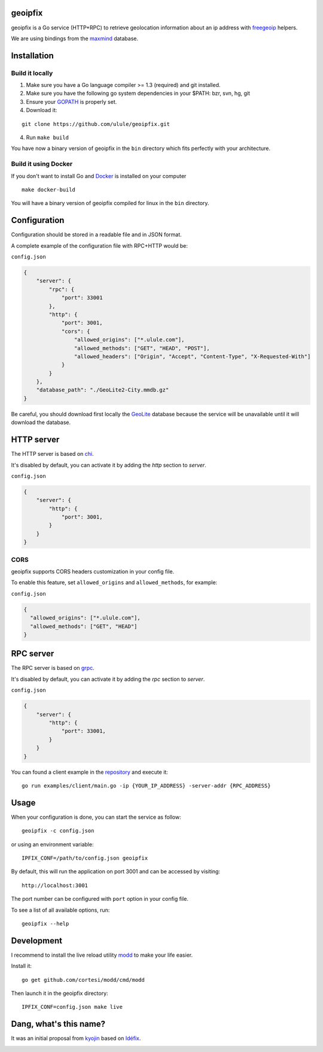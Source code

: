 geoipfix
=====

geoipfix is a Go service (HTTP+RPC) to retrieve geolocation information
about an ip address with freegeoip_ helpers.

We are using bindings from the maxmind_ database.

Installation
============

Build it locally
----------------

1. Make sure you have a Go language compiler >= 1.3 (required) and git installed.
2. Make sure you have the following go system dependencies in your $PATH: bzr, svn, hg, git
3. Ensure your GOPATH_ is properly set.
4. Download it:

::

    git clone https://github.com/ulule/geoipfix.git

4. Run ``make build``

You have now a binary version of geoipfix in the ``bin`` directory which
fits perfectly with your architecture.

Build it using Docker
---------------------

If you don't want to install Go and Docker_ is installed on your computer

::

    make docker-build

You will have a binary version of geoipfix compiled for linux in the ``bin`` directory.

Configuration
=============

Configuration should be stored in a readable file and in JSON format.

A complete example of the configuration file with RPC+HTTP would be:

``config.json``

.. code-block:: json

    {
        "server": {
            "rpc": {
                "port": 33001
            },
            "http": {
                "port": 3001,
                "cors": {
                    "allowed_origins": ["*.ulule.com"],
                    "allowed_methods": ["GET", "HEAD", "POST"],
                    "allowed_headers": ["Origin", "Accept", "Content-Type", "X-Requested-With"]
                }
            }
        },
        "database_path": "./GeoLite2-City.mmdb.gz"
    }

Be careful, you should download first locally the GeoLite_ database because the service
will be unavailable until it will download the database.

HTTP server
===========

The HTTP server is based on chi_.

It's disabled by default, you can activate it by adding the `http` section to `server`.

``config.json``

.. code-block:: json

    {
        "server": {
            "http": {
                "port": 3001,
            }
        }
    }

CORS
----

geoipfix supports CORS headers customization in your config file.

To enable this feature, set ``allowed_origins`` and ``allowed_methods``,
for example:

``config.json``

.. code-block:: json

    {
      "allowed_origins": ["*.ulule.com"],
      "allowed_methods": ["GET", "HEAD"]
    }

RPC server
===========

The RPC server is based on grpc_.

It's disabled by default, you can activate it by adding the `rpc` section to `server`.

``config.json``

.. code-block:: json

    {
        "server": {
            "http": {
                "port": 33001,
            }
        }
    }

You can found a client example in the `repository <examples/client/main.go>`_ and execute it:

::

    go run examples/client/main.go -ip {YOUR_IP_ADDRESS} -server-addr {RPC_ADDRESS}

Usage
=====

When your configuration is done, you can start the service as follow:

::

    geoipfix -c config.json

or using an environment variable:

::

    IPFIX_CONF=/path/to/config.json geoipfix

By default, this will run the application on port 3001 and can be accessed by visiting:

::

    http://localhost:3001

The port number can be configured with ``port`` option in your config file.

To see a list of all available options, run:

::

    geoipfix --help

Development
===========

I recommend to install the live reload utility modd_ to make your life easier.

Install it:

::

    go get github.com/cortesi/modd/cmd/modd

Then launch it in the geoipfix directory:

::

    IPFIX_CONF=config.json make live


.. _GOPATH: http://golang.org/doc/code.html#GOPATH
.. _GeoLite: http://geolite.maxmind.com/download/geoip/database/GeoLite2-City.mmdb.gz
.. _freegeoip: https://github.com/fiorix/freegeoip
.. _maxmind: https://www.maxmind.com/fr/home
.. _modd: https://github.com/cortesi/modd
.. _chi: https://github.com/go-chi/chi
.. _grpc: https://grpc.io/
.. _Docker: https://docker.com

Dang, what's this name?
=======================

It was an initial proposal from `kyojin <https://github.com/kyojin>`_ based on `Idéfix <https://en.wikipedia.org/wiki/Dogmatix>`_.

.. image:: https://media.giphy.com/media/Ob7p7lDT99cd2/giphy.gif
